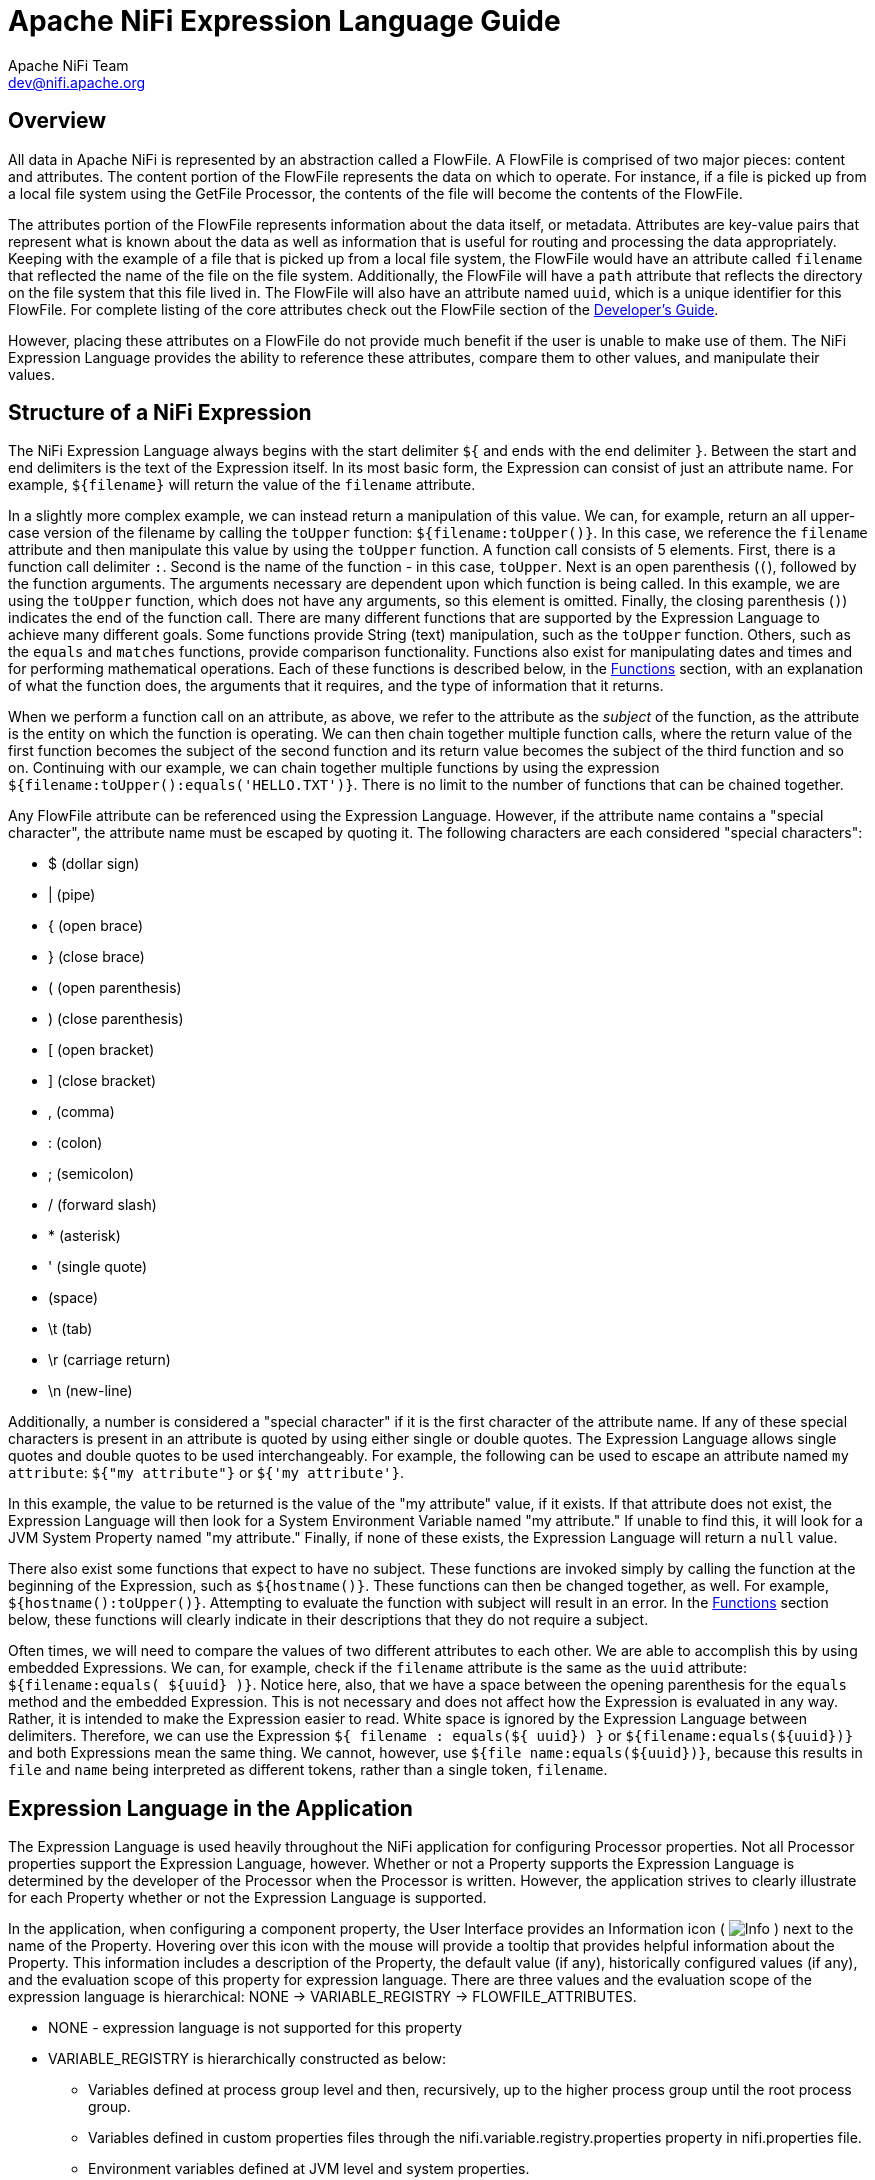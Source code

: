 //
// Licensed to the Apache Software Foundation (ASF) under one or more
// contributor license agreements.  See the NOTICE file distributed with
// this work for additional information regarding copyright ownership.
// The ASF licenses this file to You under the Apache License, Version 2.0
// (the "License"); you may not use this file except in compliance with
// the License.  You may obtain a copy of the License at
//
//     http://www.apache.org/licenses/LICENSE-2.0
//
// Unless required by applicable law or agreed to in writing, software
// distributed under the License is distributed on an "AS IS" BASIS,
// WITHOUT WARRANTIES OR CONDITIONS OF ANY KIND, either express or implied.
// See the License for the specific language governing permissions and
// limitations under the License.
//
= Apache NiFi Expression Language Guide
Apache NiFi Team <dev@nifi.apache.org>
:homepage: http://nifi.apache.org
:linkattrs:

[[overview]]
== Overview
All data in Apache NiFi is represented by an abstraction called a FlowFile.
A FlowFile is comprised of two major pieces: content and attributes.
The content portion of the FlowFile represents the data on which to operate.
For instance, if a file is picked up from a local file system using the
GetFile Processor, the contents of the file will become the contents of the
FlowFile.

The attributes portion of the FlowFile represents information about the data
itself, or metadata. Attributes are key-value pairs that represent what is
known about the data as well as information that is useful for routing and
processing the data appropriately.
Keeping with the example of a file that is picked up from
a local file system, the FlowFile would have an attribute called `filename` that
reflected the name of the file on the file system. Additionally, the FlowFile will
have a `path` attribute that reflects the directory on the file system that this
file lived in. The FlowFile will also have an attribute named `uuid`, which is a
unique identifier for this FlowFile. For complete listing of the core attributes
check out the FlowFile section of the link:developer-guide.html#flowfile[Developer's Guide].

However, placing these attributes on a FlowFile do not provide much benefit
if the user is unable to make use of them. The NiFi Expression Language provides
the ability to reference these attributes, compare them to other values,
and manipulate their values.


[[structure]]
== Structure of a NiFi Expression

The NiFi Expression Language always begins with the start delimiter `${` and ends
with the end delimiter `}`. Between the start and end delimiters is the text of the
Expression itself. In its most basic form, the Expression can consist of just an
attribute name. For example, `${filename}` will return the value of the `filename`
attribute.

In a slightly more complex example, we can instead return a manipulation of this value.
We can, for example, return an all upper-case version of the filename by calling the
`toUpper` function: `${filename:toUpper()}`. In this case, we reference the `filename`
attribute and then manipulate this value by using the `toUpper` function. A function call
consists of 5 elements. First, there is a function call delimiter `:`. Second is the name
of the function - in this case, `toUpper`. Next is an open parenthesis (`(`), followed
by the function arguments. The arguments necessary are dependent upon which function
is being called. In this example, we are using the `toUpper` function, which does not
have any arguments, so this element is omitted. Finally, the closing parenthesis (`)`)
indicates the end of the function call. There are many different functions that are supported
by the Expression Language to achieve many different goals. Some functions provide String (text)
manipulation, such as the `toUpper` function. Others, such as the `equals` and `matches` functions,
provide comparison functionality. Functions also exist for manipulating dates and times and
for performing mathematical operations. Each of these functions is described below, in the
<<functions>> section, with an explanation of what the function does, the arguments that it
requires, and the type of information that it returns.

When we perform a function call on an attribute, as above, we refer to the attribute as the
_subject_ of the function, as the attribute is the entity on which the function is operating.
We can then chain together multiple function calls, where the return value of the first function
becomes the subject of the second function and its return value becomes the subject of the third
function and so on. Continuing with our example, we can chain together multiple functions by using
the expression `${filename:toUpper():equals('HELLO.TXT')}`. There is no limit to the number of
functions that can be chained together.

Any FlowFile attribute can be referenced using the Expression Language. However, if the attribute
name contains a "special character", the attribute name must be escaped by quoting it. The following
characters are each considered "special characters":

- $ (dollar sign)
- | (pipe)
- { (open brace)
- } (close brace)
- ( (open parenthesis)
- ) (close parenthesis)
- [ (open bracket)
- ] (close bracket)
- , (comma)
- : (colon)
- ; (semicolon)
- / (forward slash)
- * (asterisk)
- ' (single quote)
-  (space)
- \t (tab)
- \r (carriage return)
- \n (new-line)

Additionally, a number is considered a "special character" if it is the first character of the attribute name.
If any of these special characters is present in an attribute is quoted by using either single or double quotes.
The Expression Language allows single quotes and double quotes to be used interchangeably. For example, the following
can be used to escape an attribute named `my attribute`: `${"my attribute"}` or `${'my attribute'}`.

In this example, the value to be returned is the value of the "my attribute" value, if it exists. If that attribute
does not exist, the Expression Language will then look for a System Environment Variable named "my attribute." If
unable to find this, it will look for a JVM System Property named "my attribute." Finally, if none of these exists,
the Expression Language will return a `null` value.

There also exist some functions that expect to have no subject. These functions are invoked simply
by calling the function at the beginning of the Expression, such as `${hostname()}`. These functions
can then be changed together, as well. For example, `${hostname():toUpper()}`. Attempting to
evaluate the function with subject will result in an error. In the <<functions>>
section below, these functions will clearly indicate in their descriptions that they do not
require a subject.

Often times, we will need to compare the values of two different attributes to each other.
We are able to accomplish this by using embedded Expressions. We can, for example, check if
the `filename` attribute is the same as the `uuid` attribute: `${filename:equals( ${uuid} )}`.
Notice here, also, that we have a space between the opening parenthesis for the `equals` method and
the embedded Expression. This is not necessary and does not affect how the Expression is evaluated
in any way. Rather, it is intended to make the Expression easier to read. White space is ignored by
the Expression Language between delimiters. Therefore, we can use the Expression
`${     filename   : equals(${    uuid})  }` or `${filename:equals(${uuid})}` and both Expressions
mean the same thing. We cannot, however, use `${file name:equals(${uuid})}`, because this results
in `file` and `name` being interpreted as different tokens, rather than a single token, `filename`.



[[usage]]
== Expression Language in the Application

The Expression Language is used heavily throughout the NiFi application for configuring Processor
properties. Not all Processor properties support the Expression Language, however. Whether or not
a Property supports the Expression Language is determined by the developer of the Processor when
the Processor is written. However, the application strives to clearly illustrate for each Property
whether or not the Expression Language is supported.

In the application, when configuring a component property, the User Interface provides an Information
icon (
image:iconInfo.png["Info"]
) next to the name of the Property. Hovering over this icon with the mouse will provide a tooltip that
provides helpful information about the Property. This information includes a description of the Property,
the default value (if any), historically configured values (if any), and the evaluation scope of this
property for expression language. There are three values and the evaluation scope of the expression
language is hierarchical: NONE -> VARIABLE_REGISTRY -> FLOWFILE_ATTRIBUTES.

* NONE - expression language is not supported for this property
* VARIABLE_REGISTRY is hierarchically constructed as below:
** Variables defined at process group level and then, recursively, up to the higher process group until
the root process group.
** Variables defined in custom properties files through the nifi.variable.registry.properties property
in nifi.properties file.
** Environment variables defined at JVM level and system properties.
* FLOWFILE_ATTRIBUTES - will use attributes of each individual flow file, as well as those variables defined
by the Variable Registry, as described above.

[[escaping]]
=== Escaping Expression Language
:extra-dollar-sign: Hello $${UserName}
:literal-value: Hello $$User$$Name
:four-dollar-signs: $$$${abc}
:five-dollar-signs: $$$$${abc}

There may be times when a property supports Expression Language, but the user wishes to use a literal value
that follows the same syntax as the Expression Language. For example, a user may want to configure a property
value to be the literal text `Hello ${UserName}`. In such a case, this can be accomplished by using an extra
`$` (dollar sign symbol) just before the expression to escape it (i.e., `{extra-dollar-sign}`). Unless the `$`
character is being used to escape an Expression, it should not be escaped. For example, the value `{literal-value}`
should not escape the `$` characters, so the literal value that will be used is `{literal-value}`.

If more than two `$` characters are encountered sequentially before a `{`, then each pair of `$` characters will
be considered an escaping of the `$` character. The escaping will be performed from left-to-right.
To help illustrate this, consider that the variable `abc` contains the value `xyz`. Then, consider the following
table of Expressions and their corresponding evaluated values:

.Escaping EL Examples
|========================================================================================
| Expression | Value | Notes
| `${abc}` | `xyz` |
| `$${abc}` | `${abc}` |
| `$$${abc}` | `$xyz` |
| `{four-dollar-signs}` | `$${abc}` |
| `{five-dollar-signs}` | `$$xyz` |
| `I owe you $5` | `I owe you $5` | No actual Expression is present here.
| `You owe me $$5 too` | `You owe me $$5 too` | The $ character is not escaped because it does not immediately precede an Expression.
| `Unescaped $$${5 because no closing brace` | `Unescaped $$${5 because no closing brace` | Because there is no closing brace here, there is no actual Expression and hence the $ characters are not
escaped.
| `Unescaped $$${5} because no closing brace` | <Error> | This expression is not valid because it equates to an escaped $, followed by `${5}` and the `${5}` is not a valid Expression. The number
must be escaped.
| `Unescaped $$${'5'} because no closing brace` | `Unescaped $ because no closing brace` | There is no attribute named `5` so the Expression evaluates to an empty string. The `$$` evaluates to a
single (escaped) `$` because it immediately precedes an Expression.
|========================================================================================

[[editor]]
=== Expression Language Editor

When configuring the value of a Processor property, the NiFi User Interface provides help with the
Expression Language using the Expression Language editor. Once an Expression is begin by typing `${`,
the editor begins to highlight parentheses and braces so that the user is easily able to tell which
opening parenthesis or brace matches which closing parenthesis or brace.

The editor also supplies context-sensitive help by providing a list of all functions that can be used
at the current cursor position. To activate this feature, press Ctrl+Space on the keyboard. The user
is also able to type part of a function name and then press Ctrl+Space to see all functions that can
be used that start with the same prefix. For example, if we type into the editor `${filename:to`
and then press Ctrl+Space, we are provided a pop-up that lists six different functions: `toDate`,
`toLower`, `toNumber`, `toRadix`, `toString`, and `toUpper`. We can then continue typing to narrow
which functions are shown, or we can select one of the functions from the list by double-clicking
it with the mouse or using the arrow keys to highlight the desired function and pressing Enter.



[[functions]]
== Functions

Functions provide a convenient way to manipulate and compare values of attributes. The Expression Language
provides many different functions to meet the needs of a automated dataflow. Each function takes
zero or more arguments and returns a single value. These functions can then be chained together to create
powerful Expressions to evaluate conditions and manipulate values. See <<structure>> for more information
on how to call and chain functions together.

[[types]]
=== Data Types

Each argument to a function and each value returned from a function has a specific data type. The Expression
Language supports four different data types:

- *String*: A String is a sequence of characters that can consist of numbers, letters, white space, and
	special characters.
- *Number*: A Number is an whole number comprised of one or more digits (`0` through `9`). When converting to numbers from Date data types, they are represented as
	the number of milliseconds since midnight GMT on January 1, 1970.
- *Decimal*: A Decimal is a numeric value that can support decimals and larger values with minimal loss of precision. More precisely it
    is a double-precision 64-bit IEEE 754 floating point. Due to this minimal loss of precision this data type should not be used for
    very precise values, such as currency. For more documentation on the range of values stored in this data type
    refer to this link:https://docs.oracle.com/javase/specs/jls/se7/html/jls-4.html#jls-4.2.3[link^]. The following are some examples of the forms of
    literal decimals that are supported in expression language (the "E" can also be lower-case):

        * 1.1
        * .1E1
        * 1.11E-12

- *Date*: A Date is an object that holds a Date and Time. Utilizing the <<dates>> and <<type_cast>> functions this data
	type can be converted to/from Strings and numbers. If the whole Expression Language expression is evaluated to be a
	date then it will be converted to a String with the format: "<Day of Week> <Month> <Day of Month> <Hour>:<Minute>:<Second> <Time Zone> <Year>".
	Also expressed as "E MMM dd HH:mm:ss z yyyy" in Java SimpleDateFormat format. For example: "Wed Dec 31 12:00:04 UTC 2016".
- *Boolean*: A Boolean is one of either `true` or `false`.

After evaluating expression language functions, all attributes are stored as type String.

The Expression Language is generally able to automatically coerce a value of one data type to the appropriate
data type for a function. However, functions do exist to manually coerce a value into a specific data type.
See the <<type_cast>> section for more information.

Hex values are supported for Number and Decimal types but they must be quoted and prepended with "0x" when being
interpreted as literals. For example these two expressions are valid (without the quotes or "0x" the expression would fail to run properly):

 - ${literal("0xF"):toNumber()}
 - ${literal("0xF.Fp10"):toDecimal()}




[[boolean]]
== Boolean Logic

One of the most powerful features of the Expression Language is the ability to compare an attribute value against
some other value. This is used often, for example, to configure how a Processor should route data. The following
functions are used for performing boolean logic, such as comparing two values.
Each of these functions are designed to work on values of type Boolean.


[.function]
=== isNull
*Description*: [.description]#The `isNull` function returns `true` if the subject is null, `false` otherwise. This is typically used to determine
if an attribute exists.#

*Subject Type*: [.subject]#Any#

*Arguments*: No arguments

*Return Type*: [.returnType]#Boolean#

*Examples*:	`${filename:isNull()}` returns `true` if the "filename" attribute does not exist.
	It returns `false` if the attribute exists.



[.function]
=== notNull
*Description*: [.description]#The `notNull` function returns the opposite value of the `isNull` function. That is, it will return `true` if the
subject exists and `false` otherwise.#

*Subject Type*: [.subject]#Any#

*Arguments*: No arguments

*Return Type*: [.returnType]#Boolean#

*Examples*: `${filename:notNull()}` returns `true` if the "filename" attribute exists. It returns `false` if the attribute
	does not exist.



[.function]
=== isEmpty
*Description*: [.description]#The `isEmpty` function returns `true` if the Subject is null, does not contain any characters
	or contains only white-space (new line, carriage return, space, tab), `false` otherwise.#

*Subject Type*: [.subject]#String#

*Arguments*: No arguments

*Return Type*: [.returnType]#Boolean#

*Examples*: `${filename:isEmpty()}` returns `true` if the "filename" attribute does not exist or contains only
	white space. `${literal(" "):isEmpty()}` returns true as well as `${literal(""):isEmpty()}`.




[.function]
=== equals

[.description]
*Description*: [.description]#The `equals` function is very widely used and determines if its subject is equal to another String value.
	Note that the `equals` function performs a direct comparison of two String values. Take care not to confuse this
	function with the <<matches>> function, which evaluates its subject against a Regular Expression.#

[.subject]
*Subject Type*: [.subject]#Any#

[.arguments]
*Arguments*:

	- [.argName]#_value_# : [.argDesc]#The value to compare the Subject to. Must be same type as the Subject.#

[.returnType]
*Return Type*: [.returnType]#Boolean#

[.examples]
*Examples*:
We can check if the filename of a FlowFile is "hello.txt" by using the expression `${filename:equals('hello.txt')}`,
or we could check if the value of the attribute `hello` is equal to the value of the `filename` attribute:
`${hello:equals( ${filename} )}`.



[.function]
=== equalsIgnoreCase
*Description*: [.description]#Similar to the `equals` function, the `equalsIgnoreCase` function compares its subject against a String value but returns
`true` if the two values differ only by case (upper case vs. lower case).#

*Subject Type*: [.subject]#String#

*Arguments*:

	- [.argName]#_value_# : [.argDesc]#The value to compare the Subject to.#

*Return Type*: [.returnType]#Boolean#

*Examples*: `${filename:equalsIgnoreCase('hello.txt')}` will evaluate to `true` if filename is equal to "hello.txt"
	or "HELLO.TXT" or "HeLLo.TxT".




[.function]
=== gt
*Description*: [.description]#The `gt` function is used for numeric comparison and returns `true` if the subject is Greater Than
	its argument. If either the subject or the argument cannot be coerced into a Number,
	this function returns `false`.#

*Subject Type*: [.subject]#Number#

*Arguments*:

	- [.argName]#_value_# : [.argDesc]#The number to compare the Subject to.#

*Return Type*: [.returnType]#Boolean#

*Examples*: `${fileSize:gt( 1024 )}` will return `true` if the size of the FlowFile's content is more than 1 kilobyte
	(1024 bytes). Otherwise, it will return `false`.




[.function]
=== ge
*Description*: [.description]#The `ge` function is used for numeric comparison and returns `true` if the subject is Greater Than
	Or Equal To its argument. If either the subject or the argument cannot be coerced into a Number,
	this function returns `false`.#

*Subject Type*: [.subject]#Number#

*Arguments*:

	- [.argName]#_value_# : [.argDesc]#The number to compare the Subject to.#

*Return Type*: [.returnType]#Boolean#

*Examples*: `${fileSize:ge( 1024 )}` will return `true` if the size of the FlowFile's content is at least (
	is greater than or equal to) 1 kilobyte (1024 bytes). Otherwise, it will return `false`.



[.function]
=== lt
*Description*: [.description]#The `lt` function is used for numeric comparison and returns `true` if the subject is Less Than
	its argument. If either the subject or the argument cannot be coerced into a Number,
	this function returns `false`.#

*Subject Type*: [.subject]#Number#

*Arguments*:

	- [.argName]#_value_# : [.argDesc]#The number to compare the Subject to.#

*Return Type*: [.returnType]#Boolean#

*Examples*: `${fileSize:lt( 1048576 )}` will return `true` if the size of the FlowFile's content is less than
	1 megabyte (1048576 bytes). Otherwise, it will return `false`.




[.function]
=== le
*Description*: [.description]#The `le` function is used for numeric comparison and returns `true` if the subject is Less Than
	Or Equal To its argument. If either the subject or the argument cannot be coerced into a Number,
	this function returns `false`.#

*Subject Type*: [.subject]#Number#

*Arguments*:

	- [.argName]#_value_# : [.argDesc]#The number to compare the Subject to.#

*Return Type*: [.returnType]#Boolean#

*Examples*: `${fileSize:le( 1048576 )}` will return `true` if the size of the FlowFile's content is at most
	(less than or equal to) 1 megabyte (1048576 bytes). Otherwise, it will return `false`.






[.function]
=== and
*Description*: [.description]#The `and` function takes as a single argument a Boolean value and returns `true` if both the Subject
	and the argument are `true`. If either the subject or the argument is `false` or cannot be coerced into a Boolean,
	the function returns `false`. Typically, this is used with an embedded Expression as the argument.#

*Subject Type*: [.subject]#Boolean#

*Arguments*:

	- [.argName]#_condition_# : [.argDesc]#The right-hand-side of the 'and' Expression#


*Return Type*: [.returnType]#Boolean#

*Examples*: We can check if the filename is both all lower-case and has at least 5 characters by using the Expression
-----------------------------------------------
${filename:toLower():equals( ${filename} ):and(
	${filename:length():ge(5)}
)}
-----------------------------------------------





[.function]
=== or

*Description*: [.description]#The `or` function takes as a single argument a Boolean value and returns `true` if either the Subject
	or the argument is `true`. If both the subject and the argument are `false`, the function returns `false`. If
	either the Subject or the argument cannot be coerced into a Boolean value, this function will return `false`.#

*Subject Type*: [.subject]#Boolean#

*Arguments*:

	- [.argName]#_condition_# : [.argDesc]#The right-hand-side of the 'and' Expression#

*Return Type*: [.returnType]#Boolean#

*Examples*: The following example will return `true` if either the filename has exactly 5 characters or if
	the filename is all lower-case.
----------------------------------------------
${filename:toLower():equals( ${filename} ):or(
	${filename:length():equals(5)}
)}
----------------------------------------------



[.function]
=== not

[.description]
*Description*: [.description]#The `not` function returns the negation of the Boolean value of the subject.#

[.subject]
*Subject Type*: [.subject]#Boolean#

[.arguments]
*Arguments*: No arguments

[.returnType]
*Return Type*: [.returnType]#Boolean#

[.examples]
*Examples*: We can invert the value of another function by using the `not` function, as
	`${filename:equals('hello.txt'):not()}`. This will return `true` if the filename is NOT equal to
	"hello.txt" and will return `false` if the filename is "hello.txt."



[.function]
=== ifElse

*Description*: [.description]#Evaluates the first argument if the Subject evaluates to `true`, or the second argument
if the Subject evaluates to `false`.#

*Subject Type*: [.subject]#Boolean#

*Arguments*:

	- [.argName]#_EvaluateIfTrue_# : [.argDesc]#The value to return if the Subject is true#
	- [.argName]#_EvaluateIfFalse_# : [.argDesc]#The value to return if the Subject is false#

*Return Type*: [.returnType]#String#

*Examples*: If the "filename" attribute has the value "a brand new filename.txt", the "nullFilename" attribute has
the value null, and the "bool" attribute has the value "true", then the following expressions will provide
the following results:



.ifElse Examples
|===================================================================
| Expression | Value
| `${bool:ifElse('a','b')}` | `a`
| `${literal(true):ifElse('a','b')}` | `a`
| `${nullFilename:isNull():ifElse('file does not exist', 'located file')}` | `file does not exist`
| `${nullFilename:ifElse('found', 'not_found')}` | `not_found`
| `${filename:ifElse('found', 'not_found')}` | `not_found`
| `${filename:isNull():not():ifElse('found', 'not_found')}` | `found`
|===================================================================




[[strings]]
== String Manipulation

Each of the following functions manipulates a String in some way.




[.function]
=== toUpper

*Description*: [.description]#This function converts the Subject into an all upper-case String. Said another way, it
	replaces any lowercase letter with the uppercase equivalent.#

*Subject Type*: [.subject]#String#

*Arguments*: No arguments

*Return Type*: [.returnType]#String#

*Examples*: If the "filename" attribute is "abc123.txt", then the Expression `${filename:toUpper()}`
	will return "ABC123.TXT"





[.function]
=== toLower

*Description*: [.description]#This function converts the Subject into an all lower-case String. Said another way,
	it replaces any uppercase letter with the lowercase equivalent.#

*Subject Type*: [.subject]#String#

*Arguments*: No arguments

*Return Type*: [.returnType]#String#

*Examples*: If the "filename" attribute is "ABC123.TXT", then the Expression `${filename:toLower()}`
	will return "abc123.txt"





[.function]
=== trim

*Description*: [.description]#The `trim` function will remove any leading or trailing white space from its subject.#

*Subject Type*: [.subject]#String#

*Arguments*: No arguments

*Return Type*: [.returnType]#String#

*Examples*: If the attribute `attr` has the value "     1 2 3     ", then the Expression `${attr:trim()}` will
	return the value "1 2 3".




[.function]
=== substring

*Description*:
[.description]#Returns a portion of the Subject, given a _starting index_ and an optional _ending index_.
	If the _ending index_ is not supplied, it will return the portion of the Subject starting at the given
	'start index' and ending at the end of the Subject value.#

[.description]#The _starting index_ and _ending index_ are zero-based. That is, the first character is referenced by using
	the value `0`, not `1`.#

[.description]#If either the _starting index_ is or the _ending index_ is not a number, this function call will result
	in an error.#

[.description]#If the _starting index_ is larger than the _ending index_, this function call will result in an error.#

[.description]#If the _starting index_ or the _ending index_ is greater than the length of the Subject or has a value
	less than 0, this function call will result in an error.#


*Subject Type*: [.subject]#String#

*Arguments*:

	- [.argName]#_starting index_# : [.argDesc]#The 0-based index of the first character to capture (inclusive)#
	- [.argName]#_ending index_# : [.argDesc]#The 0-based index of the last character to capture (exclusive)#

*Return Type*: [.returnType]#String#

*Examples*:

If we have an attribute named "filename" with the value "a brand new filename.txt",
then the following Expressions will result in the following values:

.Substring Examples
|================================================================
| Expression | Value
| `${filename:substring(0,1)}` | `a`
| `${filename:substring(2)}` | `brand new filename.txt`
| `${filename:substring(12)}` | `filename.txt`
| `${filename:substring( ${filename:length():minus(2)} )}` | `xt`
|================================================================




[.function]
=== substringBefore

*Description*: [.description]#Returns a portion of the Subject, starting with the first character of the Subject
	and ending with the character immediately before the first occurrence of the argument. If
	the argument is not present in the Subject, the entire Subject will be returned.#

*Subject Type*: [.subject]#String#

*Arguments*:

	- [.argName]#_value_# : [.argDesc]#The String to search for in the Subject#

*Return Type*: [.returnType]#String#

*Examples*: If the "filename" attribute has the value "a brand new filename.txt",
	then the following Expressions will result in the following values:

.SubstringBefore Examples
|======================================================================
| Expression | Value
| `${filename:substringBefore('.')}` | `a brand new filename`
| `${filename:substringBefore(' ')}` | `a`
| `${filename:substringBefore(' n')}` | `a brand`
| `${filename:substringBefore('missing')}` | `a brand new filename.txt`
|======================================================================





[.function]
=== substringBeforeLast

*Description*: [.description]#Returns a portion of the Subject, starting with the first character of the Subject
	and ending with the character immediately before the last occurrence of the argument. If
	the argument is not present in the Subject, the entire Subject will be returned.#

*Subject Type*: [.subject]#String#

*Arguments*:

	- [.argName]#_value_# : [.argDesc]#The String to search for in the Subject#

*Return Type*: [.returnType]#String#

*Examples*: If the "filename" attribute has the value "a brand new filename.txt",
	then the following Expressions will result in the following values:

.SubstringBeforeLast Examples
|==========================================================================
| Expression | Value
| `${filename:substringBeforeLast('.')}` | `a brand new filename`
| `${filename:substringBeforeLast(' ')}` | `a brand new`
| `${filename:substringBeforeLast(' n')}` | `a brand`
| `${filename:substringBeforeLast('missing')}` | `a brand new filename.txt`
|==========================================================================






[.function]
=== substringAfter

*Description*: [.description]#Returns a portion of the Subject, starting with the character immediately after
	the first occurrence of the argument and extending to the end of the Subject. If
	the argument is not present in the Subject, the entire Subject will be returned.#

*Subject Type*: [.subject]#String#

*Arguments*:

	- [.argName]#_value_# : [.argDesc]#The String to search for in the Subject#

*Return Type*: [.returnType]#String#

*Examples*: If the "filename" attribute has the value "a brand new filename.txt",
	then the following Expressions will result in the following values:

.SubstringAfter Examples
|======================================================================
| Expression | Value
| `${filename:substringAfter('.')}` | `txt`
| `${filename:substringAfter(' ')}` | `brand new filename.txt`
| `${filename:substringAfter(' n')}` | `ew filename.txt`
| `${filename:substringAfter('missing')}` | `a brand new filename.txt`
|======================================================================





[.function]
=== substringAfterLast

*Description*: [.description]#Returns a portion of the Subject, starting with the character immediately after
	the last occurrence of the argument and extending to the end of the Subject. If
	the argument is not present in the Subject, the entire Subject will be returned.#

*Subject Type*: [.subject]#String#

*Arguments*:

	- [.argName]#_value_# : [.argDesc]#The String to search for in the Subject#

*Return Type*: [.returnType]#String#

*Examples*: If the "filename" attribute has the value "a brand new filename.txt",
	then the following Expressions will result in the following values:

.SubstringAfterLast Examples
|=========================================================================
| Expression | Value
| `${filename:substringAfterLast('.')}` | `txt`
| `${filename:substringAfterLast(' ')}` | `filename.txt`
| `${filename:substringAfterLast(' n')}` | `ew filename.txt`
| `${filename:substringAfterLast('missing')}` | `a brand new filename.txt`
|=========================================================================




[.function]
=== getDelimitedField

*Description*: [.description]#Parses the Subject as a delimited line of text and returns just a single field
	from that delimited text.#

*Subject Type*: [.subject]#String#

*Arguments*:

	- [.argName]#_index_# : [.argDesc]#The index of the field to return. A value of 1 will return the first field,
		a value of 2 will return the second field, and so on.#
	- [.argName]#_delimiter_# : [.argDesc]#Optional argument that provides the character to use as a field separator.
		If not specified, a comma will be used. This value must be exactly 1 character.#
	- [.argName]#_quoteChar_# : [.argDesc]#Optional argument that provides the character that can be used to quote values
		so that the delimiter can be used within a single field. If not specified, a double-quote (") will be used. This value
		must be exactly 1 character.#
	- [.argName]#_escapeChar_# :  [.argDesc]#Optional argument that provides the character that can be used to escape the Quote Character
	    or the Delimiter within a field. If not specified, a backslash (\) is used. This value must be exactly 1 character.#
	- [.argName]#_stripChars_# : [.argDesc]#Optional argument that specifies whether or not quote characters and escape characters should
	    be stripped. For example, if we have a field value "1, 2, 3" and this value is true, we will get the value `1, 2, 3`, but if this
	    value is false, we will get the value `"1, 2, 3"` with the quotes. The default value is false. This value must be either `true`
	    or `false`.#

*Return Type*: [.returnType]#String#

*Examples*: If the "line" attribute contains the value _"Jacobson, John", 32, Mr._
	and the "altLine" attribute contains the value _Jacobson, John|32|Mr._
    then the following Expressions will result in the following values:

.GetDelimitedField Examples
|======================================================================
| Expression | Value
| `${line:getDelimitedField(2)}` | _(space)_32
| `${line:getDelimitedField(2):trim()}` | 32
| `${line:getDelimitedField(1)}` | "Jacobson, John"
| `${line:getDelimitedField(1, ',', '"', '\\', true)}` | Jacobson, John
| `${altLine:getDelimitedField(1, '\|')}` | Jacobson, John
|======================================================================



[.function]
=== append

*Description*: [.description]#The `append` function returns the result of appending the argument to the value of
	the Subject. If the Subject is null, returns the argument itself.#

*Subject Type*: [.subject]#String#

*Arguments*:

	- [.argName]#_value_# : [.argDesc]#The String to append to the end of the Subject#

*Return Type*: [.returnType]#String#

*Examples*: If the "filename" attribute has the value "a brand new filename.txt", then the Expression
	`${filename:append('.gz')}` will return "a brand new filename.txt.gz".





[.function]
=== prepend

*Description*: [.description]#The `prepend` function returns the result of prepending the argument to the value of
	the Subject. If the subject is null, returns the argument itself.#

*Subject Type*: [.subject]#String#

*Arguments*:

	- [.argName]#_value_# : [.argDesc]#The String to prepend to the beginning of the Subject#


*Return Type*: [.returnType]#String#

*Examples*: If the "filename" attribute has the value "filename.txt", then the Expression
	`${filename:prepend('a brand new ')}` will return "a brand new filename.txt".





[.function]
=== replace

*Description*: [.description]#Replaces *all* occurrences of one literal String within the Subject with another String.#

*Subject Type*: [.subject]#String#

*Arguments*:

	- [.argName]#_Search String_# : [.argDesc]#The String to find within the Subject#
	- [.argName]#_Replacement_# : [.argDesc]#The value to replace _Search String_ with#

*Return Type*: [.returnType]#String#

*Examples*: If the "filename" attribute has the value "a brand new filename.txt", then the following
Expressions will provide the following results:



.Replace Examples
|===================================================================
| Expression | Value
| `${filename:replace('.', '_')}` | `a brand new filename_txt`
| `${filename:replace(' ', '.')}` | `a.brand.new.filename.txt`
| `${filename:replace('XYZ', 'ZZZ')}` | `a brand new filename.txt`
| `${filename:replace('filename', 'book')}` | `a brand new book.txt`
|===================================================================





[.function]
=== replaceFirst

*Description*: [.description]#Replaces *the first* occurrence of one literal String or regular expression within the Subject with another String.#

*Subject Type*: [.subject]#String#

*Arguments*:

	- [.argName]#_Search String_# : [.argDesc]#The String (literal or regular expression pattern) to find within the Subject#
	- [.argName]#_Replacement_# : [.argDesc]#The value to replace _Search String_ with#

*Return Type*: [.returnType]#String#

*Examples*: If the "filename" attribute has the value "a brand new filename.txt", then the following
Expressions will provide the following results:



.ReplaceFirst Examples
|===================================================================
| Expression | Value
| `${filename:replaceFirst('a', 'the')}` | `the brand new filename.txt`
| `${filename:replaceFirst('[br]', 'g')}` | `a grand new filename.txt`
| `${filename:replaceFirst('XYZ', 'ZZZ')}` | `a brand new filename.txt`
| `${filename:replaceFirst('\w{8}', 'book')}` | `a brand new book.txt`
|===================================================================





[.function]
=== replaceAll

*Description*: [.description]#The `replaceAll` function takes two String arguments: a literal String or Regular Expression (NiFi uses the Java Pattern
	syntax), and a replacement string. The return value is the result of substituting the replacement string for
	all patterns within the Subject that match the Regular Expression.#

*Subject Type*: [.subject]#String#

*Arguments*:

	- [.argName]#_Regex_# : [.argDesc]#The Regular Expression (in Java syntax) to match in the Subject#
	- [.argName]#_Replacement_# : [.argDesc]#The value to use for replacing matches in the Subject. If the _regular expression_
		argument uses Capturing Groups, back references are allowed in the _replacement_.#

*Return Type*: [.returnType]#String#

*Examples*: If the "filename" attribute has the value "a brand new filename.txt", then the following
Expressions will provide the following results:



.ReplaceAll Examples
|=======================================================================================
| Expression | Value
| `${filename:replaceAll('\..*', '')}` | `a brand new filename`
| `${filename:replaceAll('a brand (new)', '$1')}` | `new filename.txt`
| `${filename:replaceAll('XYZ', 'ZZZ')}` | `a brand new filename.txt`
| `${filename:replaceAll('brand (new)', 'somewhat $1')}` | `a somewhat new filename.txt`
|=======================================================================================





[.function]
=== padLeft

*Description*: [.description]#The `padLeft` function prepends the given padding string (or `'_'`, if nothing is provided) to the argument `String` until the passed desired length is reached.

It returns the argument as is if its length is already equal or higher than the desired length, if the padding string is `null`, and if the desired length is either negative or greater than `Integer.MAX_VALUE`.
It returns `null` if the argument string is not a valid attribute.

*Subject Type*: [.subject]#String#

*Arguments*:

- [.argName]#_DesiredLength_# : [.argDesc]#The integer value to pad to.#
- [.argName]#_PaddingString_# : [.argDesc]#The optional string to pad with. `"_"` will be used if a `PaddingString` is not provided. If the `PaddingString` is not an exact multiple of the actual pad size, it will be trimmed to fit in `DesiredLength`.#

*Return Type*: [.returnType]#String#

*Examples*: If the "greetings" attribute has the value "hello", then the following
Expressions will provide the following results:



.PadLeft Examples
|=======================================================================================
| Expression | Value
| `${greetings:padLeft(10)}` | `\_____hello`
| `${greetings:padLeft(10, '@')}` | `@@@@@hello`
| `${greetings:padLeft(10, 'xy')}` | `xyxyxhello`
| `${greetings:padLeft(10, 'aVeryLongPaddingString')}` | `aVeryhello`
|=======================================================================================





[.function]
=== padRight

*Description*: [.description]#The `padRight` function appends the given padding string (or `'_'`, if nothing is provided) to the argument `String` until the passed desired length is reached.

It returns the argument as is if its length is already equal or higher than the desired length, if the padding string is `null`, and if the desired length is either negative or greater than `Integer.MAX_VALUE`.
It returns `null` if the argument string is not a valid attribute.

*Subject Type*: [.subject]#String#

*Arguments*:

- [.argName]#_DesiredLength_# : [.argDesc]#The integer value to pad to.#
- [.argName]#_PaddingString_# : [.argDesc]#The optional string to pad with. `"_"` will be used if a `PaddingString` is not provided. If the `PaddingString` is not an exact multiple of the actual pad size, it will be trimmed to fit in `DesiredLength`.#

*Return Type*: [.returnType]#String#

*Examples*: If the "greetings" attribute has the value "hello", then the following
Expressions will provide the following results:



.PadLeft Examples
|=======================================================================================
| Expression | Value
| `${greetings:padRight(10)}` | `hello\_____`
| `${greetings:padRight(10, '@')}` | `hello@@@@@`
| `${greetings:padRight(10, 'xy')}` | `helloxyxyx`
| `${greetings:padLeft(10, 'aVeryLongPaddingString')}` | `helloaVery`
|=======================================================================================






[.function]
=== replaceNull

*Description*: [.description]#The `replaceNull` function returns the argument if the Subject is null. Otherwise,
	returns the Subject.#

*Subject Type*: [.subject]#Any#

*Arguments*:

	- [.argName]#_Replacement_# : [.argDesc]#The value to return if the Subject is null.#

*Return Type*: [.returnType]#Type of Subject if Subject is not null; else, type of Argument#

*Examples*: If the attribute "filename" has the value "a brand new filename.txt" and the attribute
	"hello" does not exist, then the Expression `${filename:replaceNull('abc')}` will return
	"a brand new filename.txt", while `${hello:replaceNull('abc')}` will return "abc".




[.function]
=== replaceEmpty

*Description*: [.description]#The `replaceEmpty` function returns the argument if the Subject is null or
	if the Subject consists only of white space (new line, carriage return, tab, space). Otherwise,
	returns the Subject.#

*Subject Type*: [.subject]#String#

*Arguments*:

	- [.argName]#_Replacement_# : [.argDesc]#The value to return if the Subject is null or empty.#

*Return Type*: [.returnType]#String#

*Examples*: If the attribute "filename" has the value "a brand new filename.txt" and the attribute
	"hello" has the value "  ", then the Expression `${filename:replaceEmpty('abc')}` will return
	"a brand new filename.txt", while `${hello:replaceEmpty('abc')}` will return "abc".




[.function]
=== length

*Description*: [.description]#Returns the length of the Subject#

*Subject Type*: [.subject]#String#

*Arguments*: No arguments

*Return Type*: [.returnType]#Number#

*Examples*: If the attribute "filename" has a value of "a brand new filename.txt" and the attribute
	"hello" does not exist, then the Expression `${filename:length()}` will return 24. `${hello:length()}`
	will return 0.


[[encode]]
== Encode/Decode Functions

Each of the following functions will encode a string according the rules of the given data format.




[.function]
=== escapeJson

*Description*: [.description]#This function prepares the Subject to be inserted into JSON document by escaping the characters
        in the String using Json String rules. The function correctly escapes quotes and control-chars (tab, backslash,
        cr, ff, etc.)#

*Subject Type*: [.subject]#String#

*Arguments*: No arguments

*Return Type*: [.returnType]#String#

*Examples*: If the "message" attribute is 'He didn't say, "Stop!"', then the Expression `${message:escapeJson()}`
        will return 'He didn't say, \"Stop!\"'




[.function]
=== escapeXml

*Description*: [.description]#This function prepares the Subject to be inserted into XML document by escaping the characters
        in a String using XML entities. The function correctly escapes quotes, apostrophe, ampersand, <, > and
        control-chars.#

*Subject Type*: [.subject]#String#

*Arguments*: No arguments

*Return Type*: [.returnType]#String#

*Examples*: If the "message" attribute is '"bread" & "butter"', then the Expression `${message:escapeXml()}`
        will return '&quot;bread&quot; &amp; &quot;butter&quot;'




[.function]
=== escapeCsv

*Description*: [.description]#This function prepares the Subject to be inserted into CSV document by escaping the characters
        in a String using the rules in RFC 4180. The function correctly escapes quotes and surround the string in quotes if needed.#

*Subject Type*: [.subject]#String#

*Arguments*: No arguments

*Return Type*: [.returnType]#String#

*Examples*: If the "message" attribute is 'But finally, she left', then the Expression `${message:escapeCsv()}`
        will return '"But finally, she left"'




[.function]
=== escapeHtml3

*Description*: [.description]#This function prepares the Subject to be inserted into HTML document by escaping the characters
        in a String using the HTML entities. Supports only the HTML 3.0 entities.#

*Subject Type*: [.subject]#String#

*Arguments*: No arguments

*Return Type*: [.returnType]#String#

*Examples*: If the "message" attribute is '"bread" & "butter"', then the Expression `${message:escapeHtml3()}`
        will return '&quot;bread&quot; &amp; &quot;butter&quot;'




[.function]
=== escapeHtml4

*Description*: [.description]#This function prepares the Subject to be inserted into HTML document by escaping the characters
        in a String using the HTML entities. Supports all known HTML 4.0 entities.#

*Subject Type*: [.subject]#String#

*Arguments*: No arguments

*Return Type*: [.returnType]#String#

*Examples*: If the "message" attribute is '"bread" & "butter"', then the Expression `${message:escapeHtml4()}`
        will return '&quot;bread&quot; &amp; &quot;butter&quot;'




[.function]
=== unescapeJson

*Description*: [.description]#This function unescapes any Json literals found in the String.#

*Subject Type*: [.subject]#String#

*Arguments*: No arguments

*Return Type*: [.returnType]#String#

*Examples*: If the "message" attribute is 'He didn't say, \"Stop!\"', then the Expression `${message:unescapeJson()}`
        will return 'He didn't say, "Stop!"'




[.function]
=== unescapeXml

*Description*: [.description]#This function unescapes a string containing XML entity escapes to a string containing the
        actual Unicode characters corresponding to the escapes. Supports only the five basic XML entities (gt, lt,
        quot, amp, apos).#

*Subject Type*: [.subject]#String#

*Arguments*: No arguments

*Return Type*: [.returnType]#String#

*Examples*: If the "message" attribute is '&quot;bread&quot; &amp; &quot;butter&quot;', then the Expression `${message:unescapeXml()}`
        will return '"bread" & "butter"'




[.function]
=== unescapeCsv

*Description*: [.description]#This function unescapes a String from a CSV document according to the rules of RFC 4180.#

*Subject Type*: [.subject]#String#

*Arguments*: No arguments

*Return Type*: [.returnType]#String#

*Examples*: If the "message" attribute is '"But finally, she left"', then the Expression `${message:unescapeCsv()}`
        will return 'But finally, she left'




[.function]
=== unescapeHtml3

*Description*: [.description]#This function unescapes a string containing HTML 3 entity to a string containing the
        actual Unicode characters corresponding to the escapes. Supports only HTML 3.0 entities.#

*Subject Type*: [.subject]#String#

*Arguments*: No arguments

*Return Type*: [.returnType]#String#

*Examples*: If the "message" attribute is '&quot;bread&quot; &amp; &quot;butter&quot;', then the Expression `${message:unescapeHtml3()}`
        will return '"bread" & "butter"'




[.function]
=== unescapeHtml4

*Description*: [.description]#This function unescapes a string containing HTML 4 entity to a string containing the
        actual Unicode characters corresponding to the escapes. Supports all known HTML 4.0 entities.#

*Subject Type*: [.subject]#String#

*Arguments*: No arguments

*Return Type*: [.returnType]#String#

*Examples*: If the "message" attribute is '&quot;bread&quot; &amp; &quot;butter&quot;', then the Expression `${message:unescapeHtml4()}`
        will return '"bread" & "butter"'




[.function]
=== urlEncode

*Description*: [.description]#Returns a URL-friendly version of the Subject. This is useful, for instance, when using an
	attribute value to indicate the URL of a website.#

*Subject Type*: [.subject]#String#

*Arguments*: No arguments

*Return Type*: [.returnType]#String#

*Examples*: We can URL-Encode an attribute named "url" by using the Expression `${url:urlEncode()}`. If
	the value of the "url" attribute is "https://nifi.apache.org/some value with spaces", this
	Expression will then return "https://nifi.apache.org/some%20value%20with%20spaces".




[.function]
=== urlDecode

*Description*: [.description]#Converts a URL-friendly version of the Subject into a human-readable form.#

*Subject Type*: [.subject]#String#

*Arguments*: No arguments

*Return Type*: [.returnType]#String#

*Examples*: If we have a URL-Encoded attribute named "url" with the value
	"https://nifi.apache.org/some%20value%20with%20spaces", then the Expression
	`${url:urlDecode()}` will return "https://nifi.apache.org/some value with spaces".




[.function]
=== base64Encode

*Description*: [.description]#Returns a Base64 encoded string. This is useful for being able to transfer binary data as ascii.#

*Subject Type*: [.subject]#String#

*Arguments*: No arguments

*Return Type*: [.returnType]#String#

*Examples*: We can Base64-Encoded an attribute named "payload" by using the Expression
	   `${payload:base64Encode()}` If the attribute payload had a value of "admin:admin"
	    then the Expression  `${payload:base64Encode()}` will return "YWRtaW46YWRtaW4=".




[.function]
=== base64Decode

*Description*: [.description]#Reverses the Base64 encoding on given string.#

*Subject Type*: [.subject]#String#

*Arguments*: No arguments

*Return Type*: [.returnType]#String#

*Examples*: If we have a Base64-Encoded attribute named "payload" with the value
	"YWRtaW46YWRtaW4=", then the Expression
	`${payload:base64Decode()}` will return "admin:admin".



[[searching]]
== Searching

Each of the following functions is used to search its subject for some value.


[.function]
=== startsWith

*Description*: [.description]#Returns `true` if the Subject starts with the String provided as the argument,
	`false` otherwise.#

*Subject Type*: [.subject]#String#

*Arguments*:

	- [.argName]#_value_# : [.argDesc]#The value to search for#


*Return Type*: [.returnType]#Boolean#

*Examples*: If the "filename" attribute has the value "a brand new filename.txt", then the Expression
	`${filename:startsWith('a brand')}` will return `true`. `${filename:startsWith('A BRAND')}` will
	return `false`. `${filename:toUpper():startsWith('A BRAND')}` returns `true`.





[.function]
=== endsWith

*Description*: [.description]#Returns `true` if the Subject ends with the String provided as the argument,
	`false` otherwise.#

*Subject Type*: [.subject]#String#

*Arguments*:

	- [.argName]#_value_# : [.argDesc]#The value to search for#

*Return Type*: [.returnType]#Boolean#

*Examples*: If the "filename" attribute has the value "a brand new filename.txt", then the Expression
	`${filename:endsWith('txt')}` will return `true`. `${filename:endsWith('TXT')}` will
	return `false`. `${filename:toUpper():endsWith('TXT')}` returns `true`.





[.function]
=== contains

*Description*: [.description]#Returns `true` if the Subject contains the value of the argument anywhere in the value.#

*Subject Type*: [.subject]#String#

*Arguments*:

	- [.argName]#_value_# : [.argDesc]#The value to search for#

*Return Type*: [.returnType]#Boolean#

*Examples*: If the "filename" attribute has the value "a brand new filename.txt", then the Expression
	`${filename:contains('new')}` will return `true`. `${filename:contains('NEW')}` will
	return `false`. `${filename:toUpper():contains('NEW')}` returns `true`.





[.function]
=== in

*Description*: [.description]#Returns `true` if the Subject is matching one of the provided arguments.#

*Subject Type*: [.subject]#String#

*Arguments*:

	- [.argName]#_value1_# : [.argDesc]#First possible matching value#
	- [.argName]#_valueN_# : [.argDesc]#Nth possible matching value#

*Return Type*: [.returnType]#Boolean#

*Examples*: If the "myEnum" attribute has the value "JOHN", then the Expression
	`${myEnum:in("PAUL", "JOHN", "MIKE")}` will return `true`. `${myEnum:in("RED", "GREEN", "BLUE")}` will
	return `false`.





[.function]
=== find

*Description*: [.description]#Returns `true` if the Subject contains any sequence of characters that matches the
	Regular Expression provided by the argument.#

*Subject Type*: [.subject]#String#

*Arguments*:

	- [.argName]#_Regex_# : [.argDesc]#The Regular Expression (in the Java Pattern syntax) to match against the Subject#

*Return Type*: [.returnType]#Boolean#

*Examples*:

If the "filename" attribute has the value "a brand new filename.txt", then the following
Expressions will provide the following results:


.find Examples
|=======================================================================================
| Expression | Value
| `${filename:find('a [Bb]rand [Nn]ew')}` | `true`
| `${filename:find('Brand.*')}` | `false`
| `${filename:find('brand')}` | `true`
|=======================================================================================





[.function]
=== matches

*Description*: [.description]#Returns `true` if the Subject exactly matches the Regular Expression provided by the argument.#

*Subject Type*: [.subject]#String#

*Arguments*:

	- [.argName]#_Regex_# : [.argDesc]#The Regular Expression (in the Java Pattern syntax) to match against the Subject#

*Return Type*: [.returnType]#Boolean#

*Examples*:

If the "filename" attribute has the value "a brand new filename.txt", then the following
Expressions will provide the following results:


.matches Examples
|=======================================================================================
| Expression | Value
| `${filename:matches('a.*txt')}` | `true`
| `${filename:matches('brand')}` | `false`
| `${filename:matches('.+brand.+')}` | `true`
|=======================================================================================




[.function]
=== indexOf

*Description*: [.description]#Returns the index of the first character in the Subject that matches the String value provided
	as an argument. If the argument is found multiple times within the Subject, the value returned is the
	starting index of the *first* occurrence.
	If the argument cannot be found in the Subject, returns `-1`. The index is zero-based. This means that if
	the search string is found at the beginning of the Subject, the value returned will be `0`, not `1`.#

*Subject Type*: [.subject]#String#

*Arguments*:

	- [.argName]#_value_# : [.argDesc]#The value to search for in the Subject#

*Return Type*: [.returnType]#Number#

*Examples*: If the "filename" attribute has the value "a brand new filename.txt", then the following
Expressions will provide the following results:



.indexOf Examples
|===============================================
| Expression | Value
| `${filename:indexOf('a.*txt')}` | `-1`
| `${filename:indexOf('.')}` | `20`
| `${filename:indexOf('a')}` | `0`
| `${filename:indexOf(' ')}` | `1`
|===============================================




[.function]
=== lastIndexOf

*Description*: [.description]#Returns the index of the first character in the Subject that matches the String value provided
	as an argument. If the argument is found multiple times within the Subject, the value returned is the
	starting index of the *last* occurrence.
	If the argument cannot be found in the Subject, returns `-1`. The index is zero-based. This means that if
	the search string is found at the beginning of the Subject, the value returned will be `0`, not `1`.#

*Subject Type*: [.subject]#String#

*Arguments*:

	- [.argName]#_value_# : [.argDesc]#The value to search for in the Subject#

*Return Type*: [.returnType]#Number#

*Examples*: If the "filename" attribute has the value "a brand new filename.txt", then the following
Expressions will provide the following results:

.lastIndexOf Examples
|=======================================================================================
| Expression | Value
| `${filename:lastIndexOf('a.*txt')}` | `-1`
| `${filename:lastIndexOf('.')}` | `20`
| `${filename:lastIndexOf('a')}` | `17`
| `${filename:lastIndexOf(' ')}` | `11`
|=======================================================================================


[.function]
=== jsonPath

*Description*: [.description]#The `jsonPath` function generates a string by evaluating the Subject as JSON and applying a JSON
  path expression. An empty string is generated if the Subject does not contain valid JSON, the _jsonPath_ is invalid, or the path
	does not exist in the Subject.  If the evaluation results in a scalar value, the string representation of scalar value is
	generated.  Otherwise a string representation of the JSON result is generated.  A JSON array of length 1 is special cased
	when `[0]` is a scalar, the string representation of `[0]` is generated.#

*Subject Type*: [.subject]#String#

*Arguments*:
	 [.argName]#_jsonPath_# : [.argDesc]#the JSON path expression used to evaluate the Subject.#

*Return Type*: [.returnType]#String#

*Examples*: If the "myJson" attribute is

..........
{
  "firstName": "John",
  "lastName": "Smith",
  "isAlive": true,
  "age": 25,
  "address": {
    "streetAddress": "21 2nd Street",
    "city": "New York",
    "state": "NY",
    "postalCode": "10021-3100"
  },
  "phoneNumbers": [
    {
      "type": "home",
      "number": "212 555-1234"
    },
    {
      "type": "office",
      "number": "646 555-4567"
    }
  ],
  "children": [],
  "spouse": null
}
..........

.jsonPath Examples
|===================================================================
| Expression | Value
| `${myJson:jsonPath('$.firstName')}` | `John`
| `${myJson:jsonPath('$.address.postalCode')}` | `10021-3100`
| `${myJson:jsonPath('$.phoneNumbers[?(@.type=="home")].number')}` | `212 555-1234`
| `${myJson:jsonPath('$.phoneNumbers')}` | `[{"type":"home","number":"212 555-1234"},{"type":"office","number":"646 555-4567"}]`
| `${myJson:jsonPath('$.missing-path')}` | _empty_
| `${myJson:jsonPath('$.bad-json-path..')}` | _exception bulletin_
|===================================================================

An empty subject value or a subject value with an invalid JSON document results in an exception bulletin.


[.function]
=== jsonPathDelete

*Description*: [.description]#The `jsonPathDelete` function deletes the specified JsonPath from a Subject JSON and returns string
form of the updated JSON.#

*Subject Type*: [.subject]#String#

*Arguments*:
	 [.argName]#_jsonPath_# : [.argDesc]#the JSON path expression to delete from the Subject.#

*Return Type*: [.returnType]#String#

*Examples*: If the "myJson" attribute is

..........
{
  "firstName": "John",
  "lastName": "Smith",
  "isAlive": true,
  "age": 25,
  "address": {
    "streetAddress": "21 2nd Street",
    "city": "New York",
    "state": "NY",
    "postalCode": "10021-3100"
  },
  "phoneNumbers": [
    {
      "type": "home",
      "number": "212 555-1234"
    },
    {
      "type": "office",
      "number": "646 555-4567"
    }
  ],
  "children": [],
  "spouse": null
}
..........

.jsonPathDelete Examples
|===================================================================
| Expression | Value
| `${myJson:jsonPathDelete('$.firstName')}` | `{"lastName":"Smith","age":25,"address":{"streetAddress":"21 2nd Street","city":"New York","state":"NY","postalCode":"10021-3100"},"phoneNumbers":[{"type":"home","number":"212 555-1234"},{"type":"office","number":"646 555-4567"}]}`
| `${myJson:jsonPathDelete('$.missing-path')}` | Returns original JSON document
|===================================================================

An empty subject value or a subject value with an invalid JSON document results in an exception bulletin.

[.function]
=== jsonPathAdd

*Description*: [.description]#The `jsonPathAdd` function adds a scalar value to an array at the specified JsonPath on
a Subject JSON and returns string form of the updated JSON.#  If the expression target element is a non-array,
an empty string is returned and an exception is logged indicating the error.  If the expression target element
path is not in the JSON, the operation returns the original JSON without any modifications.

*Subject Type*: [.subject]#String#

*Arguments*:

- [.argName]#_jsonPath_# : [.argDesc]#the JSON path expression to set value on the Subject.#
- [.argName]#_value_# : [.argDesc]#the value expression to be added to the array at the specified path on Subject.#

*Return Type*: [.returnType]#String#

*Examples*: If the "myJson" attribute is

..........
{
     "firstName": "John",
     "lastName": "Smith",
     "age": 25,
     "voter" : true,
     "height" : 6.1,
     "address" : {
         "streetAddress": "21 2nd Street",
         "city": "New York",
         "state": "NY",
         "postalCode": "10021-3100"
     },
     "phoneNumbers": [
         {
             "type": "home",
             "number": "212 555-1234"
         },
         {
             "type": "office",
             "number": "646 555-4567"
         }
     ],
     "nicknames" : []
 }
..........

.jsonPathAdd Examples
|===================================================================
| Expression | Value
| `${myJson:jsonPathAdd('$.nicknames', 'Jimmy')}` | `{"firstName":"James", lastName":"Smith", "age":25, "voter":true, "height":6.1, "address":{"streetAddress":"21 2nd Street", "city":"New York", "state":"NY", "postalCode":"10021-3100"}, "phoneNumbers":[{"type":"home", "number":"212 555-1234"}, {"type":"office", "number":"646 555-4567"}],"nicknames":["Jimmy"]}`
| `${myJson:jsonPathAdd('$.missingpath', 'Jimmy')}` | Returns original JSON document with no modifications
| `${myJson:jsonPathAdd('$.firstName', 'Jimmy')}` | _empty_
|===================================================================


[.function]
=== jsonPathSet

*Description*: [.description]#The `jsonPathSet` function sets the value at the specified JsonPath on a Subject JSON and returns string
form of the updated JSON.#

*Subject Type*: [.subject]#String#

*Arguments*:

    - [.argName]#_jsonPath_# : [.argDesc]#the JSON path expression to set value on the Subject.#
    - [.argName]#_value_# : [.argDesc]#the value expression to be set on the specified path on Subject.#

*Return Type*: [.returnType]#String#

*Examples*: If the "myJson" attribute is

..........
{
     "firstName": "John",
     "lastName": "Smith",
     "age": 25,
     "voter" : true,
     "height" : 6.1,
     "address" : {
         "streetAddress": "21 2nd Street",
         "city": "New York",
         "state": "NY",
         "postalCode": "10021-3100"
     },
     "phoneNumbers": [
         {
             "type": "home",
             "number": "212 555-1234"
         },
         {
             "type": "office",
             "number": "646 555-4567"
         }
     ],
     "nicknames" : []
 }
..........

.jsonPathSet Examples
|===================================================================
| Expression | Value
| `${myJson:jsonPathSet('$.firstName', 'James')}` | `{"firstName":"James", lastName":"Smith", "age":25, "voter":true, "height":6.1, "address":{"streetAddress":"21 2nd Street", "city":"New York", "state":"NY", "postalCode":"10021-3100"}, "phoneNumbers":[{"type":"home", "number":"212 555-1234"}, {"type":"office", "number":"646 555-4567"}]}`
| `${myJson:jsonPathSet('$.missingpath', 'James')}` | Returns original JSON document
|===================================================================

An empty subject value or a subject value with an invalid JSON document results in an exception bulletin.

[.function]
=== jsonPathPut

*Description*: [.description]#The `jsonPathPut` function puts the key and scalar value at the specified JsonPath on a Subject JSON and returns string
form of the updated JSON.#

*Subject Type*: [.subject]#String#

*Arguments*:

- [.argName]#_jsonPath_# : [.argDesc]#the JSON path expression to set value on the Subject.#
- [.argName]#_value_# : [.argDesc]#the value expression to be set on the specified path on Subject.#
- [.argName]#_key_# : [.argDesc]#the key expression with the associated value the specified path on Subject.#

*Return Type*: [.returnType]#String#

*Examples*: If the "myJson" attribute is

..........
{
     "firstName": "John",
     "lastName": "Smith",
     "age": 25,
     "voter" : true,
     "height" : 6.1,
     "address" : {
         "streetAddress": "21 2nd Street",
         "city": "New York",
         "state": "NY",
         "postalCode": "10021-3100"
     },
     "phoneNumbers": [
         {
             "type": "home",
             "number": "212 555-1234"
         },
         {
             "type": "office",
             "number": "646 555-4567"
         }
     ],
     "nicknames" : []
 }
..........

.jsonPathPut Examples
|===================================================================
| Expression | Value
| `${myJson:jsonPathPut('$','middlename','Turon')}` | `{"firstName":"James", lastName":"Smith", "middlename": "Turon", "age":25, "voter":true, "height":6.1, "address":{"streetAddress":"21 2nd Street", "city":"New York", "state":"NY", "postalCode":"10021-3100"}, "phoneNumbers":[{"type":"home", "number":"212 555-1234"}, {"type":"office", "number":"646 555-4567"}]}`
|===================================================================

An empty subject value or a subject value with an invalid JSON document results in an exception bulletin.

[[numbers]]
== Mathematical Operations and Numeric Manipulation

For those functions that support Decimal and Number (whole number) types, the return value type depends on the input types. If either the
subject or argument are a Decimal then the result will be a Decimal. If both values are Numbers then the result will be a Number. This includes
Divide. This is to preserve backwards compatibility and to not force rounding errors.


[.function]
=== plus

*Description*: [.description]#Adds a numeric value to the Subject. If either the argument or the Subject cannot be
	coerced into a Number, returns `null`.#

*Subject Type*: [.subject]#Number or Decimal#

*Arguments*:

	- [.argName]#_Operand_# : [.argDesc]#The value to add to the Subject#

*Return Type*: [.returnType]#Number or Decimal (depending on input types)#

*Examples*: If the "fileSize" attribute has a value of 100, then the Expression `${fileSize:plus(1000)}`
	will return the value `1100`.





[.function]
=== minus

*Description*: [.description]#Subtracts a numeric value from the Subject.#

*Subject Type*: [.subject]#Number or Decimal#

*Arguments*:

	- [.argName]#_Operand_# : [.argDesc]#The value to subtract from the Subject#

*Return Type*: [.returnType]#Number or Decimal (depending on input types)#

*Examples*: If the "fileSize" attribute has a value of 100, then the Expression `${fileSize:minus(100)}`
	will return the value `0`.





[.function]
=== multiply

*Description*: [.description]#Multiplies a numeric value by the Subject and returns the product.#

*Subject Type*: [.subject]#Number or Decimal#

*Arguments*:

	- [.argName]#_Operand_# : [.argDesc]#The value to multiple the Subject by#

*Return Type*: [.returnType]#Number or Decimal (depending on input types)#

*Examples*: If the "fileSize" attribute has a value of 100, then the Expression `${fileSize:multiply(1024)}`
	will return the value `102400`.




[.function]
=== divide

*Description*: [.description]#Divides the Subject by a numeric value and returns the result.#

*Subject Type*: [.subject]#Number or Decimal#

*Arguments*:

	- [.argName]#_Operand_# : [.argDesc]#The value to divide the Subject by#

*Return Type*: [.returnType]#Number or Decimal (depending on input types)#

*Examples*: If the "fileSize" attribute has a value of 100, then the Expression `${fileSize:divide(12)}`
	will return the value `8`.




[.function]
=== mod

*Description*: [.description]#Performs a modular division of the Subject by the argument. That is, this function will divide
	the Subject by the value of the argument and return not the quotient but rather the remainder.#

*Subject Type*: [.subject]#Number or Decimal#

*Arguments*:

	- [.argName]#_Operand_# : [.argDesc]#The value to divide the Subject by#

*Return Type*: [.returnType]#Number or Decimal (depending on input types)#

*Examples*: If the "fileSize" attribute has a value of 100, then the Expression `${fileSize:mod(12)}`
	will return the value `4`.





[.function]
=== toRadix

*Description*: [.description]#Converts the Subject from a Base 10 number to a different Radix (or number base). An optional second argument can be used to indicate the minimum number of characters to be used. If the converted value has fewer than this number of characters, the number will be padded with leading zeroes. If a decimal is passed as the subject, it will first be converted to a whole number and then processed.#

*Subject Type*: [.subject]#Number#

*Arguments*:

	- [.argName]#_Desired Base_# : [.argDesc]#A Number between 2 and 36 (inclusive)#
	- [.argName]#_Padding_# : [.argDesc]#Optional argument that specifies the minimum number of characters in the converted output#

*Return Type*: [.returnType]#String#

*Examples*: If the "fileSize" attributes has a value of 1024, then the following Expressions will yield
	the following results:


.toRadix Examples
|=======================================================================================
| Expression | Value
| `${fileSize:toRadix(10)}` | `1024`
| `${fileSize:toRadix(10, 1)}` | `1024`
| `${fileSize:toRadix(10, 8)}` | `00001024`
| `${fileSize:toRadix(16)}` | `400`
| `${fileSize:toRadix(16, 8)}` | `00000400`
| `${fileSize:toRadix(2)}` | `10000000000`
| `${fileSize:toRadix(2, 16)}` | `0000010000000000`
|=======================================================================================

[.function]
=== fromRadix

*Description*: [.description]#Converts the Subject from a specified Radix (or number base) to a base ten whole number. The subject will converted as is, without interpretation, and all characters must be valid for the base being converted from. For example converting "0xFF" from hex will not work due to "x" being a invalid hex character. If a decimal is passed as the subject, it will first be converted to a whole number and then processed.#

*Subject Type*: [.subject]#String#

*Arguments*:

	- [.argName]#_Subject Base_# : [.argDesc]#A Number between 2 and 36 (inclusive)#

*Return Type*: [.returnType]#Number#

*Examples*: If the "fileSize" attributes has a value of 1234A, then the following Expressions will yield
	the following results:


.toRadix Examples
|=======================================================================================
| Expression | Value
| `${fileSize:fromRadix(11)}` | `17720`
| `${fileSize:fromRadix(16)}` | `74570`
| `${fileSize:fromRadix(20)}` | `177290`
|=======================================================================================

[.function]
=== random

*Description*: [.description]#Returns a random whole number ( 0 to 2^63 - 1) using an insecure random number generator.#

*Subject Type*: [.subjectless]#No subject#

*Arguments*: No arguments

*Return Type*: [.returnType]#Number#

*Examples*: `${random():mod(10):plus(1)}` returns random number between 1 and 10 inclusive.

[.function]
=== math

*Description*: [.description]#ADVANCED FEATURE. This expression is designed to be used by advanced users only. It utilizes Java Reflection to run arbitrary java.lang.Math static methods. The exact API will depend on the version of Java you are running. The Java 8 API can be found here: link:https://docs.oracle.com/javase/8/docs/api/java/lang/Math.html[https://docs.oracle.com/javase/8/docs/api/java/lang/Math.html^]
 +
In order to run the correct method, the parameter types must be correct. The Expression Language "Number" (whole number) type is interpreted as a Java "long". The "Decimal" type is interpreted as a Java "double". Running the desired method may require calling "toNumber()" or "toDecimal()" in order to "cast" the value to the desired type. This also is important to remember when cascading "math()" calls since the return type depends on the method that was run.#

*Subject Type*: [.subject .subjectless]#Subjectless, Number or Decimal (depending on the desired method to run)#

*Arguments*:

	- [.argName]#_Method_# : [.argDesc]#The name of the Java Math method to run#
	- [.argName]#_Optional Argument_# : [.argDesc]#Optional argument that acts as the second parameter to the method.#

*Return Type*: [.returnType]#Number or Decimal (depending on method run)#

*Examples*:

	- ${math("random")} runs Math.random().

	- ${literal(2):toDecimal:math("pow", 2.5)} runs Math.pow(2D,2.5D).

	- ${literal(64):toDouble():math("cbrt"):toNumber():math("max", 5)} runs Math.max((Double.valueOf(Math.cbrt(64D))).longValue(), 5L). Note that the toDecimal() is needed because "cbrt" takes a "double" as input and the "64" will get interpreted as a long. The "toDecimal()" call is necessary to correctly call the method. that the "toNumber()" call is necessary because "cbrt" returns a double and the "max" method is must have parameters of the same type and "5" is interpreted as a long.

	- ${literal(5.4):math("scalb", 2)} runs Math.scalb(5.4, 2). This example is important because NiFi EL treats all whole numbers as "longs" and there is no concept of an "int". "scalb" takes a second parameter of an "int" and it is not overloaded to accept longs so it could not be run without special type handling. In the instance where the Java method cannot be found using parameters of type "double" and "long" the "math()" EL function will attempt to find a Java method with the same name but parameters of "double" and "int".

	- ${first:toDecimal():math("pow", ${second:toDecimal()})} where attributes evaluate to "first" = 2.5 and "second" = 2. This example runs Math.pow(2.5D, 2D). The explicit calls to toDecimal() are important because of the dynamic nature of EL. When creating the flow, the user is unaware if the expression language values will be able to be interpreted as a whole number or not. In this example without the explicit calls "toDecimal" the "math" function would attempt to run a Java method "pow" with types "double" and "long" (which doesn't exist).

[[dates]]
== Date Manipulation



[[format]]
[.function]
=== format

*Description*: [.description]#Formats a number as a date/time according to the format specified by the argument. The argument
	must be a String that is a valid Java SimpleDateFormat format. The Subject is expected to be a Number that
	represents the number of milliseconds since Midnight GMT on January 1, 1970. The number will be evaluated using the local
	time zone unless specified in the second optional argument.#

*Subject Type*: [.subject]#Number#

*Arguments*:

	- [.argName]#_format_# : [.argDesc]#The format to use in the Java SimpleDateFormat syntax#
	- [.argName]#_time zone_# : [.argDesc]#Optional argument that specifies the time zone to use (in the Java TimeZone syntax)#

*Return Type*: [.returnType]#String#

*Examples*: If the attribute "time" has the value "1420058163264", then the following Expressions will yield
	the following results:

.format Examples
|============================================================================
| Expression | Value
| `${time:format("yyyy/MM/dd HH:mm:ss.SSS\'Z'", "GMT")}` | `2014/12/31 20:36:03.264Z`
| `${time:format("yyyy/MM/dd HH:mm:ss.SSS\'Z'", "America/Los_Angeles")}` | `2014/12/31 12:36:03.264Z`
| `${time:format("yyyy/MM/dd HH:mm:ss.SSS\'Z'", "Asia/Tokyo")}` | `2015/01/01 05:36:03.264Z`
| `${time:format("yyyy/MM/dd", "GMT")}` | `2014/12/31`
| `${time:format("HH:mm:ss.SSS\'Z'", "GMT")}` | `20:36:03.264Z`
| `${time:format("yyyy", "GMT")}` | `2014`
|============================================================================





[.function]
=== toDate

*Description*: [.description]#Converts a String into a Date data type, based on the format specified by the argument. The argument
	must be a String that is a valid Java SimpleDateFormat syntax. The Subject is expected to be a String that is formatted
	according the argument. The date will be evaluated using the local time zone unless specified in the second optional argument.#

*Subject Type*: [.subject]#String#

*Arguments*:

		- [.argName]#_format_# : [.argDesc]#The current format to use when parsing the Subject, in the Java SimpleDateFormat syntax.#
		- [.argName]#_time zone_# : [.argDesc]#Optional argument that specifies the time zone to use when parsing the Subject, in the Java TimeZone syntax.#


*Return Type*: [.returnType]#Date#

*Examples*: If the attribute "year" has the value "2014" and the attribute "time" has the value "2014/12/31 15:36:03.264Z",
	then the Expression `${year:toDate('yyyy', 'GMT')}` will return a Date data type with a value representing Midnight GMT on
	January 1, 2014. The Expression `${time:toDate("yyyy/MM/dd HH:mm:ss.SSS'Z'", "GMT")}` will result in a Date data type for
	15:36:03.264 GMT on December 31, 2014.

Often, this function is used in conjunction with the <<format>> function to change the format of a date/time. For example,
if the attribute "date" has the value "12-24-2014" and we want to change the format to "2014/12/24", we can do so by
chaining together the two functions: `${date:toDate('MM-dd-yyyy'):format('yyyy/MM/dd')}`.




[.function]
=== now

*Description*: [.description]#Returns the current date and time as a Date data type object.#

*Subject Type*: [.subjectless]#No Subject#

*Arguments*: No arguments

*Return Type*: [.returnType]#Date#

*Examples*: We can get the current date and time as a Date data type by using the `now` function: `${now()}`. As an example,
	on Wednesday December 31st 2014 at 36 minutes after 3pm and 36.123 seconds EST `${now()}` would be evaluated to be a
	Date type representing that time. Since whole Expression Language expressions can only return Strings it would formatted as
	`Wed Dec 31 15:36:03 EST 2014` when the expression completes.

Utilizing the <<toNumber>> method, `now` can provide the current date and time as the number of milliseconds since
Midnight GMT on January 1, 1970. For instance, if instead of executing `${now()}` in the previous example `${now():toNumber()}`
was run then it would output `1453843201123`. This method provides millisecond-level precision and provides the ability to
manipulate the value.

.now Examples
|==================================================================================================================
| Expression | Value
| `${now()}` | A Date type representing the current date and time to the nearest millisecond
| `${now():toNumber()}` | The number of milliseconds since midnight GMT Jan 1, 1970 (`1453843201123`, for example)
| `${now():toNumber():minus(86400000)` | A number presenting the time 24 hours ago
| `${now():format('yyyy')}` | The current year
| `${now():toNumber():minus(86400000):format('E')}` | The day of the week that was yesterday,
													  as a 3-letter abbreviation (For example, `Wed`)
|==================================================================================================================




[[type_cast]]
== Type Coercion

[.function]
=== toString

*Description*: [.description]#Coerces the Subject into a String#

*Subject Type*: [.subject]#Any type#

*Arguments*: No arguments

*Return Type*: [.returnType]#String#

*Examples*: The Expression `${fileSize:toNumber():toString()}` converts the value of "fileSize" attribute to a number and
	back to a String.



[.function]
=== toNumber

*Description*: [.description]#Coerces the Subject into a Number#

*Subject Type*: [.subject]#String, Decimal, or Date#

*Arguments*: No arguments

*Return Type*: [.returnType]#Number#

*Examples*: The Expression `${fileSize:toNumber()}` converts the attribute value of "fileSize" to a number.


[.function]
=== toDecimal

*Description*: [.description]#Coerces the Subject into a Decimal#

*Subject Type*: [.subject]#String, Whole Number or Date#

*Arguments*: No arguments

*Return Type*: [.returnType]#Decimal#

*Examples*: The Expression `${fileSize:toDecimal()}` converts the attribute value of "fileSize" to a decimal.




[[subjectless]]
== Subjectless Functions

While the majority of functions in the Expression Language are called by using the syntax
`${attributeName:function()}`, there exist a few functions that are not expected to have subjects.
In this case, the attribute name is not present. For example, the IP address of the machine can
be obtained by using the Expression `${ip()}`. All of the functions in this section are to be called
without a subject. Attempting to call a subjectless function and provide it a subject will result in
an error when validating the function.


[.function]
=== ip

*Description*: [.description]#Returns the IP address of the machine.#

*Subject Type*: [.subjectless]#No subject#

*Arguments*: No arguments

*Return Type*: [.returnType]#String#

*Examples*: The IP address of the machine can be obtained by using the Expression `${ip()}`.





[.function]
=== hostname

*Description*: [.description]#Returns the Hostname of the machine. An optional argument of type Boolean can be provided
	to specify whether or not the Fully Qualified Domain Name should be used. If `false`, or not specified,
	the hostname will not be fully qualified. If the argument is `true` but the fully qualified hostname
	cannot be resolved, the simple hostname will be returned.#

*Subject Type*: [.subjectless]#No subject#

*Arguments*:

	- [.argName]#_Fully Qualified_# : [.argDesc]#Optional parameter that specifies whether or not the hostname should be
		fully qualified. If not specified, defaults to false.#

*Return Type*: [.returnType]#String#

*Examples*: The fully qualified hostname of the machine can be obtained by using the Expression `${hostname(true)}`,
	while the simple hostname can be obtained by using either `${hostname(false)}` or simply `${hostname()}`.





[.function]
=== UUID

*Description*: [.description]#Returns a randomly generated UUID.#

*Subject Type*: [.subjectless]#No Subject#

*Arguments*: No arguments

*Return Type*: [.returnType]#String#

*Examples*: ${UUID()} returns a value similar to de305d54-75b4-431b-adb2-eb6b9e546013





[.function]
=== nextInt

*Description*: [.description]#Returns a one-up value (starting at 0) and increasing over the lifetime of the running instance of NiFi.
	This value is not persisted across restarts and is not guaranteed to be unique across a cluster.
	This value is considered "one-up" in that if called multiple times across the NiFi instance, the values will be sequential.
	However, this counter is shared across all NiFi components, so calling this function multiple times from one Processor will
	not guarantee sequential values within the context of a particular Processor.#

*Subject Type*: [.subjectless]#No Subject#

*Arguments*: No arguments

*Return Type*: [.returnType]#Number#

*Examples*: If the previous value returned by `nextInt` was `5`, the Expression `${nextInt():divide(2)}` obtains the next available
	integer (6) and divides the result by 2, returning a value of `3`.



[.function]
=== literal

*Description*: [.description]#Returns its argument as a literal String value. This is useful in order to treat a string or a number
	at the beginning of an Expression as an actual value, rather than treating it as an attribute name. Additionally, it
	can be used when the argument is an embedded Expression that we would then like to evaluate additional functions against.#

*Subject Type*: [.subjectless]#No Subject#

*Arguments*:

	- [.argName]#_value_# : [.argDesc]#The value to be treated as a literal string, number, or boolean value.#

*Return Type*: [.returnType]#String#

*Examples*: `${literal(2):gt(1)}` returns `true`

`${literal( ${allMatchingAttributes('a.*'):count()} ):gt(3)}` returns true if there are more than 3 attributes whose
names begin with the letter `a`.

[.function]
=== getStateValue

*Description*: [.description]#Access a processor's state values by passing in the String key and getting the value back as a String. This
 is a special Expression Language function that only works with processors that explicitly allow EL to query state. Currently only UpdateAttribute
 does.#

*Subject Type*: [.subjectless]#No Subject#

*Arguments*:

	- [.String]#_Key_# : [.argDesc]#The key to use when accessing the state map.#

*Return Type*: [.returnType]#String#

*Examples*: UpdateAttribute processor has stored the key "count" with value "20" in state. '${getStateValue("count")}` returns `20`.



[.function]
=== thread

*Description*: [.description]#Returns the name of the thread used by the processor when evaluating the Expression. This can be useful
 when using a processor with multiple concurrent tasks and where some data uniqueness is required.#

*Subject Type*: [.subjectless]#No Subject#

*Arguments*: No arguments

*Return Type*: [.returnType]#String#

*Examples*: `${thread()}` could return something like `Timer-Driven Process Thread-4`.



[[multi]]
== Evaluating Multiple Attributes

When it becomes necessary to evaluate the same conditions against multiple attributes, this can be accomplished by means of the
`and` and `or` functions. However, this quickly becomes tedious, error-prone, and difficult to maintain. For this reason, NiFi
provides several functions for evaluating the same conditions against groups of attributes at the same time.




[.function]
=== anyAttribute

*Description*: [.description]#Checks to see if any of the given attributes, match the given condition. This function has no subject and takes one or more
	arguments that are the names of attributes to which the remainder of the Expression is to be applied. If any of the attributes specified,
	when evaluated against the rest of the Expression, returns a value of `true`, then this function will return `true`. Otherwise, this function
	will return `false`.#

*Subject Type*: [.subjectless]#No Subject#

*Arguments*:

	- [.argName]#_Attribute Names_# : [.argDesc]#One or more attribute names to evaluate#


*Return Type*: [.returnType]#Boolean#

*Examples*: Given that the "abc" attribute contains the value "hello world", "xyz" contains "good bye world",
	and "filename" contains "file.txt" consider the following examples:

.anyAttribute Examples
|=======================================================================
| Expression | Value
| `${anyAttribute("abc", "xyz"):contains("bye")}` | `true`
| `${anyAttribute("filename","xyz"):toUpper():contains("e")}` | `false`
|=======================================================================




[.function]
=== allAttributes

*Description*: [.description]#Checks to see if all of the given attributes match the given condition. This function has no subject and takes one or more
	arguments that are the names of attributes to which the remainder of the Expression is to be applied. If all of the attributes specified,
	when evaluated against the rest of the Expression, returns a value of `true`, then this function will return `true`. Otherwise, this function
	will return `false`.#

*Subject Type*: [.subjectless]#No Subject#

*Arguments*:

	- [.argName]#_Attribute Names_# : [.argDesc]#One or more attribute names to evaluate#

*Return Type*: [.returnType]#Boolean#

*Examples*: Given that the "abc" attribute contains the value "hello world", "xyz" contains "good bye world",
	and "filename" contains "file.txt" consider the following examples:

.allAttributes Example
|=============================================================================
| Expression | Value
| `${allAttributes("abc", "xyz"):contains("world")}` | `true`
| `${allAttributes("abc", "filename","xyz"):toUpper():contains("e")}` | `false`
|=============================================================================





[.function]
=== anyMatchingAttribute

*Description*: [.description]#Checks to see if any of the given attributes, match the given condition. This function has no subject and takes one or more
	arguments that are Regular Expressions to match against attribute names. Any attribute whose name matches one of the supplied
	Regular Expressions will be evaluated against the rest of the Expression. If any of the attributes specified,
	when evaluated against the rest of the Expression, returns a value of `true`, then this function will return `true`. Otherwise, this function
	will return `false`.#

*Subject Type*: [.subjectless]#No Subject#

*Arguments*:

	- [.argName]#_Regex_# : [.argDesc]#One or more Regular Expressions (in the Java Pattern syntax) to evaluate against attribute names#


*Return Type*: [.returnType]#Boolean#

*Examples*: Given that the "abc" attribute contains the value "hello world", "xyz" contains "good bye world",
	and "filename" contains "file.txt" consider the following examples:

.anyMatchingAttribute Example
|==============================================================
| Expression | Value
| `${anyMatchingAttribute("[ax].*"):contains('bye')}` | `true`
| `${anyMatchingAttribute(".*"):isNull()}` | `false`
|==============================================================





[.function]
=== allMatchingAttributes

*Description*: [.description]#Checks to see if any of the given attributes, match the given condition. This function has no subject and takes one or more
	arguments that are Regular Expressions to match against attribute names. Any attribute whose name matches one of the supplied
	Regular Expressions will be evaluated against the rest of the Expression. If all of the attributes specified,
	when evaluated against the rest of the Expression, return a value of `true`, then this function will return `true`. Otherwise, this function
	will return `false`.#

*Subject Type*: [.subjectless]#No Subject#

	- [.argName]#_Regex_# : [.argDesc]#One or more Regular Expressions (in the Java Pattern syntax) to evaluate against attribute names#

*Return Type*: [.returnType]#Boolean#

*Examples*: Given that the "abc" attribute contains the value "hello world", "xyz" contains "good bye world",
	and "filename" contains "file.txt" consider the following examples:

.anyMatchingAttributes Examples
|==============================================================
| Expression | Value
| `${allMatchingAttributes("[ax].*"):contains("world")}` | `true`
| `${allMatchingAttributes(".*"):isNull()}` | `false`
| `${allMatchingAttributes("f.*"):count()}` | `1`
|==============================================================





[.function]
=== anyDelineatedValue

*Description*: [.description]#Splits a String apart according to a delimiter that is provided, and then evaluates each of the values against
	the rest of the Expression. If the Expression, when evaluated against any of the individual values, returns `true`, this
	function returns `true`. Otherwise, the function returns `false`.#

*Subject Type*: [.subjectless]#No Subject#

*Arguments*:

	- [.argName]#_Delineated Value_# : [.argDesc]#The value that is delineated. This is generally an embedded Expression,
		though it does not have to be.#
	- [.argName]#_Delimiter_# : [.argDesc]#The value to use to split apart the _delineatedValue_ argument.#

*Return Type*: [.returnType]#Boolean#

*Examples*: Given that the "number_list" attribute contains the value "1,2,3,4,5", and the "word_list" attribute contains the value "the,and,or,not",
	consider the following examples:

.anyDelineatedValue Examples
|===============================================================================
| Expression | Value
| `${anyDelineatedValue("${number_list}", ","):contains("5")}` | `true`
| `${anyDelineatedValue("this that and", ","):equals("${word_list}")}` | `false`
|===============================================================================



[.function]
=== allDelineatedValues

*Description*: [.description]#Splits a String apart according to a delimiter that is provided, and then evaluates each of the values against
	the rest of the Expression. If the Expression, when evaluated against all of the individual values, returns `true` in each
	case, then this function returns `true`. Otherwise, the function returns `false`.#

*Subject Type*: [.subjectless]#No Subject#

*Arguments*:

	- [.argName]#_Delineated Value_# : [.argDesc]#The value that is delineated. This is generally
		an embedded Expression, though it does not have to be.#

	- [.argName]#_Delimiter_# : [.argDesc]#The value to use to split apart the _delineatedValue_ argument.#

*Return Type*: [.returnType]#Boolean#

*Examples*: Given that the "number_list" attribute contains the value "1,2,3,4,5", and the "word_list" attribute contains the value "those,known,or,not",
	consider the following examples:

.allDelineatedValues Examples
|===============================================================================
| Expression | Value
| `${allDelineatedValues("${word_list}", ","):contains("o")}` | `true`
| `${allDelineatedValues("${number_list}", ","):count()}` | `4`
| `${allDelineatedValues("${number_list}", ","):matches("[0-9]+")}` | `true`
| `${allDelineatedValues("${word_list}", ","):matches('e')}` | `false`
|===============================================================================




[.function]
=== join

*Description*: [.description]#Aggregate function that concatenates multiple values with the specified delimiter. This function
	may be used only in conjunction with the `allAttributes`, `allMatchingAttributes`, and `allDelineatedValues`
	functions.#

*Subject Type*: [.subject]#String#

*Arguments*:

	- [.argName]#_Delimiter_# : [.argDesc]#The String delimiter to use when joining values#

*Return Type*: [.returnType]#String#

*Examples*: Given that the "abc" attribute contains the value "hello world", "xyz" contains "good bye world",
	and "filename" contains "file.txt" consider the following examples:

.join Examples
|=======================================================================================
| Expression | Value
| `${allMatchingAttributes("[ax].*"):substringBefore(" "):join("-")}` | `hello-good`
| `${allAttributes("abc", "xyz"):join(" now")}` | `hello world nowgood bye world now`
|=======================================================================================






[.function]
=== count

*Description*: [.description]#Aggregate function that counts the number of non-null, non-false values returned by the
	`allAttributes`, `allMatchingAttributes`, and `allDelineatedValues`. This function
	may be used only in conjunction with the `allAttributes`, `allMatchingAttributes`, and `allDelineatedValues`
	functions.#

*Subject Type*: [.subject]#Any#

*Arguments*: No arguments

*Return Type*: [.returnType]#Number#

*Examples*: Given that the "abc" attribute contains the value "hello world", "xyz" contains "good bye world",
	and "number_list" contains "1,2,3,4,5" consider the following examples:

.count Examples
|===========================================================================
| Expression | Value
| `${allMatchingAttributes("[ax].*"):substringBefore(" "):count()}` | `2`
| `${allAttributes("abc", "xyz"):contains("world"):count()}` | `1`
| `${allDelineatedValues(${number_list}, ","):count()}` | `5`
| `${allAttributes("abc", "non-existent-attr", "xyz"):count()}` | `2`
| `${allMatchingAttributes(".*"):length():gt(10):count()}` | `2`
|===========================================================================
